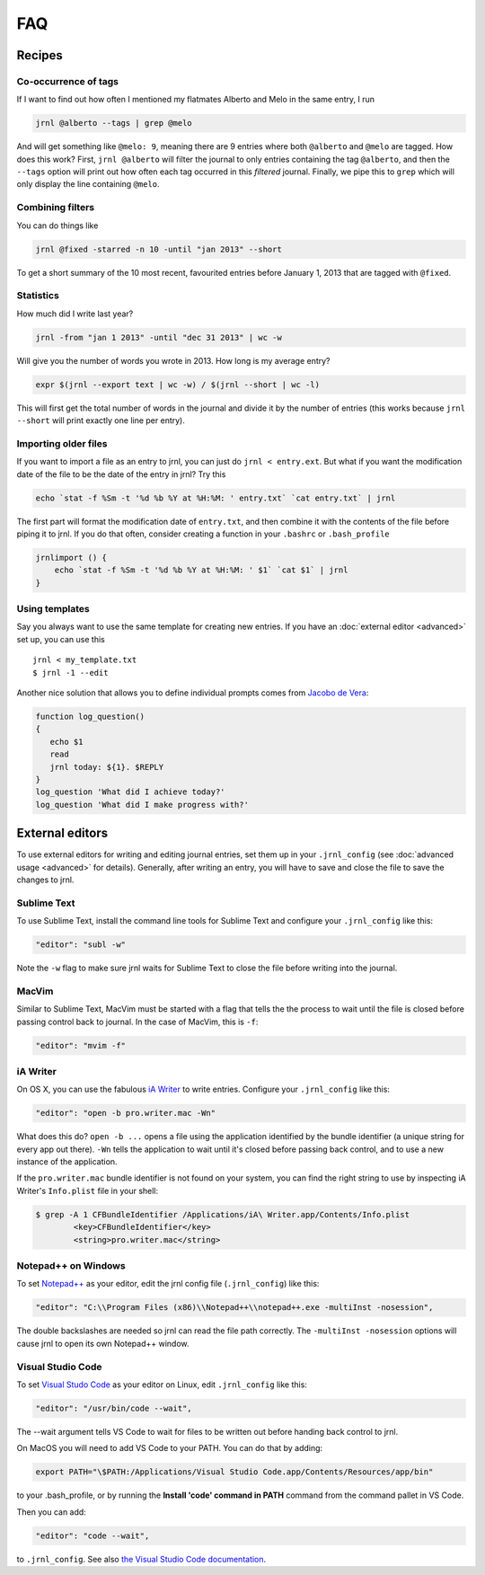 .. _recipes:

FAQ
===

Recipes
-------

Co-occurrence of tags
~~~~~~~~~~~~~~~~~~~~~

If I want to find out how often I mentioned my flatmates Alberto and Melo in the same entry, I run

.. code-block:: sh

    jrnl @alberto --tags | grep @melo

And will get something like ``@melo: 9``, meaning there are 9 entries where both ``@alberto`` and ``@melo`` are tagged. How does this work? First, ``jrnl @alberto`` will filter the journal to only entries containing the tag ``@alberto``, and then the ``--tags`` option will print out how often each tag occurred in this `filtered` journal. Finally, we pipe this to ``grep`` which will only display the line containing ``@melo``.

Combining filters
~~~~~~~~~~~~~~~~~

You can do things like

.. code-block:: sh

    jrnl @fixed -starred -n 10 -until "jan 2013" --short

To get a short summary of the 10 most recent, favourited entries before January 1, 2013 that are tagged with ``@fixed``.

Statistics
~~~~~~~~~~

How much did I write last year?

.. code-block:: sh

    jrnl -from "jan 1 2013" -until "dec 31 2013" | wc -w

Will give you the number of words you wrote in 2013. How long is my average entry?

.. code-block:: sh

    expr $(jrnl --export text | wc -w) / $(jrnl --short | wc -l)

This will first get the total number of words in the journal and divide it by the number of entries (this works because ``jrnl --short`` will print exactly one line per entry).

Importing older files
~~~~~~~~~~~~~~~~~~~~~

If you want to import a file as an entry to jrnl, you can just do ``jrnl < entry.ext``. But what if you want the modification date of the file to be the date of the entry in jrnl? Try this

.. code-block:: sh

    echo `stat -f %Sm -t '%d %b %Y at %H:%M: ' entry.txt` `cat entry.txt` | jrnl

The first part will format the modification date of ``entry.txt``, and then combine it with the contents of the file before piping it to jrnl. If you do that often, consider creating a function in your ``.bashrc`` or ``.bash_profile``

.. code-block:: sh

    jrnlimport () {
        echo `stat -f %Sm -t '%d %b %Y at %H:%M: ' $1` `cat $1` | jrnl
    }


Using templates
~~~~~~~~~~~~~~~

Say you always want to use the same template for creating new entries. If you have an :doc:`external editor <advanced>` set up, you can use this ::

    jrnl < my_template.txt
    $ jrnl -1 --edit

Another nice solution that allows you to define individual prompts comes from `Jacobo de Vera <https://github.com/maebert/jrnl/issues/194#issuecomment-47402869>`_:

.. code-block:: sh

    function log_question()
    {
       echo $1
       read
       jrnl today: ${1}. $REPLY
    }
    log_question 'What did I achieve today?'
    log_question 'What did I make progress with?'


External editors
----------------

To use external editors for writing and editing journal entries,  set them up in your ``.jrnl_config`` (see :doc:`advanced usage <advanced>` for details). Generally, after writing an entry, you will have to save and close the file to save the changes to jrnl.

Sublime Text
~~~~~~~~~~~~

To use Sublime Text, install the command line tools for Sublime Text and configure your ``.jrnl_config`` like this:

.. code-block:: javascript

    "editor": "subl -w"

Note the ``-w`` flag to make sure jrnl waits for Sublime Text to close the file before writing into the journal.


MacVim
~~~~~~

Similar to Sublime Text, MacVim must be started with a flag that tells the the process to wait until the file is closed before passing control back to journal. In the case of MacVim, this is ``-f``:

.. code-block:: javascript

    "editor": "mvim -f"

iA Writer
~~~~~~~~~

On OS X, you can use the fabulous `iA Writer <http://www.iawriter.com/mac>`_ to write entries. Configure your ``.jrnl_config`` like this:

.. code-block:: javascript

    "editor": "open -b pro.writer.mac -Wn"

What does this do? ``open -b ...`` opens a file using the application identified by the bundle identifier (a unique string for every app out there). ``-Wn`` tells the application to wait until it's closed before passing back control, and to use a new instance of the application.

If the ``pro.writer.mac`` bundle identifier is not found on your system, you can find the right string to use by inspecting iA Writer's ``Info.plist`` file in your shell:

.. code-block:: sh

    $ grep -A 1 CFBundleIdentifier /Applications/iA\ Writer.app/Contents/Info.plist
	    <key>CFBundleIdentifier</key>
	    <string>pro.writer.mac</string>

Notepad++ on Windows
~~~~~~~~~~~~~~~~~~~~~~~~~~~~~~~~~~~~~~~~~~~

To set `Notepad++ <http://notepad-plus-plus.org/>`_ as your editor, edit the jrnl config file (``.jrnl_config``) like this:

.. code-block:: javascript

      "editor": "C:\\Program Files (x86)\\Notepad++\\notepad++.exe -multiInst -nosession",

The double backslashes are needed so jrnl can read the file path correctly. The ``-multiInst -nosession`` options will cause jrnl to open its own Notepad++ window.

Visual Studio Code
~~~~~~~~~~~~~~~~~~~~~~~~~~~~~~~~~~~~~~~~~~~

To set `Visual Studo Code <https://code.visualstudio.com/>`_ as your editor on Linux, edit ``.jrnl_config`` like this: 

.. code-block:: javascript

	"editor": "/usr/bin/code --wait",

The --wait argument tells VS Code to wait for files to be written out before handing back control to jrnl.

On MacOS you will need to add VS Code to your PATH. You can do that by adding:

.. code-block:: bash

	export PATH="\$PATH:/Applications/Visual Studio Code.app/Contents/Resources/app/bin"

to your .bash_profile, or by running the **Install 'code' command in PATH** command from the command pallet in VS Code.

Then you can add:

.. code-block:: javascript
	
	"editor": "code --wait",
	
to ``.jrnl_config``. See also `the Visual Studio Code documentation <https://code.visualstudio.com/docs/setup/mac>`_.

